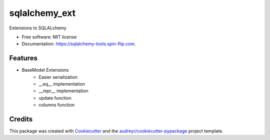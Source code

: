 ================
sqlalchemy_ext
================


.. image:: https://img.shields.io/pypi/v/sqlalchemy_ext.svg
        :target: https://pypi.python.org/pypi/sqlalchemy_ext

.. image:: https://tc.spin-flip.com/app/rest/builds/buildType:id:SqlalchemyTools_TestPython38/statusIcon.svg
        :target: https://tc.spin-flip.com/buildConfiguration/SqlalchemyTools_TestPython38

.. image:: https://readthedocs.org/projects/sqlalchemy-ext/badge/?version=latest
        :target: https://sqlalchemy-ext.readthedocs.io/en/latest/?badge=latest
        :alt: Documentation Status

.. image:: https://codecov.io/gh/Kartstig/sqlalchemy_ext/branch/main/graph/badge.svg?token=j2wU83RPlN
        :target: https://codecov.io/gh/Kartstig/sqlalchemy_ext
        :alt: Codecov




Extensions to SQLALchemy


* Free software: MIT license
* Documentation: https://sqlalchemy-tools.spin-flip.com.


Features
--------
* BaseModel Extensions
        * Easier serialization
        * __eq__ implementation
        * __repr__ implementation
        * update function
        * columns function

Credits
-------

This package was created with Cookiecutter_ and the `audreyr/cookiecutter-pypackage`_ project template.

.. _Cookiecutter: https://github.com/audreyr/cookiecutter
.. _`audreyr/cookiecutter-pypackage`: https://github.com/audreyr/cookiecutter-pypackage
